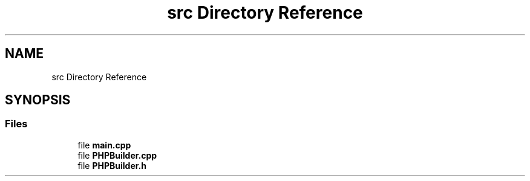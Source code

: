 .TH "src Directory Reference" 3 "Wed Aug 25 2021" "PHPClassBuilder" \" -*- nroff -*-
.ad l
.nh
.SH NAME
src Directory Reference
.SH SYNOPSIS
.br
.PP
.SS "Files"

.in +1c
.ti -1c
.RI "file \fBmain\&.cpp\fP"
.br
.ti -1c
.RI "file \fBPHPBuilder\&.cpp\fP"
.br
.ti -1c
.RI "file \fBPHPBuilder\&.h\fP"
.br
.in -1c
